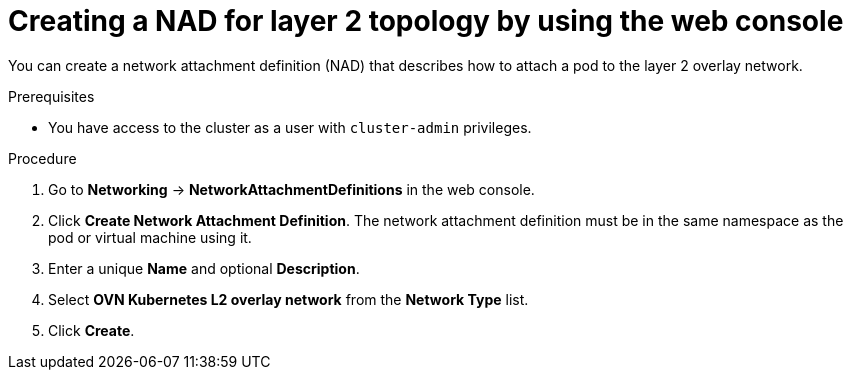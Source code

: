 // Module included in the following assemblies:
//
// * virt/vm_networking/virt-connecting-vm-to-ovn-secondary-network.adoc

:_mod-docs-content-type: PROCEDURE
[id="virt-creating-nad-l2-overlay-console_{context}"]
= Creating a NAD for layer 2 topology by using the web console

You can create a network attachment definition (NAD) that describes how to attach a pod to the layer 2 overlay network.

.Prerequisites
* You have access to the cluster as a user with `cluster-admin` privileges.

.Procedure

. Go to *Networking* -> *NetworkAttachmentDefinitions* in the web console.

. Click *Create Network Attachment Definition*. The network attachment definition must be in the same namespace as the pod or virtual machine using it.

. Enter a unique *Name* and optional *Description*.

. Select *OVN Kubernetes L2 overlay network* from the *Network Type* list.

. Click *Create*.